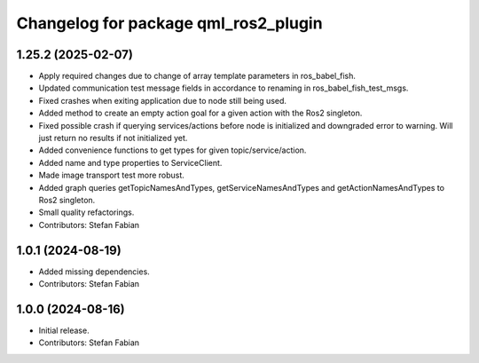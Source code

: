 ^^^^^^^^^^^^^^^^^^^^^^^^^^^^^^^^^^^^^
Changelog for package qml_ros2_plugin
^^^^^^^^^^^^^^^^^^^^^^^^^^^^^^^^^^^^^

1.25.2 (2025-02-07)
-------------------
* Apply required changes due to change of array template parameters in ros_babel_fish.
* Updated communication test message fields in accordance to renaming in ros_babel_fish_test_msgs.
* Fixed crashes when exiting application due to node still being used.
* Added method to create an empty action goal for a given action with the Ros2 singleton.
* Fixed possible crash if querying services/actions before node is initialized and downgraded error to warning.
  Will just return no results if not initialized yet.
* Added convenience functions to get types for given topic/service/action.
* Added name and type properties to ServiceClient.
* Made image transport test more robust.
* Added graph queries getTopicNamesAndTypes, getServiceNamesAndTypes and getActionNamesAndTypes to Ros2 singleton.
* Small quality refactorings.
* Contributors: Stefan Fabian

1.0.1 (2024-08-19)
------------------
* Added missing dependencies.
* Contributors: Stefan Fabian

1.0.0 (2024-08-16)
------------------
* Initial release.
* Contributors: Stefan Fabian

